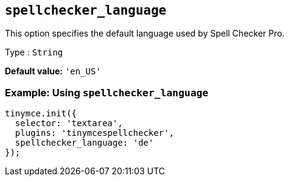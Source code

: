 [[spellchecker_language]]
== `+spellchecker_language+`

This option specifies the default language used by Spell Checker Pro.

Type : `+String+`

*Default value:* `+'en_US'+`

=== Example: Using `+spellchecker_language+`

[source,js]
----
tinymce.init({
  selector: 'textarea',
  plugins: 'tinymcespellchecker',
  spellchecker_language: 'de'
});
----
